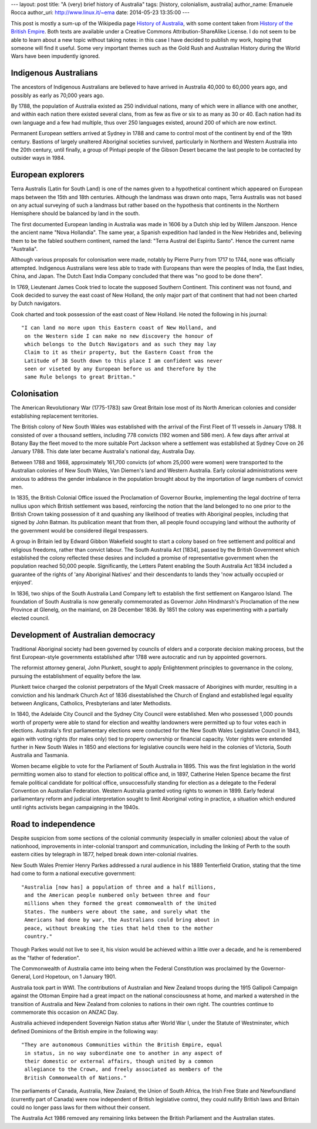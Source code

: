 --- 
layout: post
title: "A (very) brief history of Australia"
tags: [history, colonialism, australia]
author_name: Emanuele Rocca
author_uri: http://www.linux.it/~ema
date: 2014-05-23 13:35:00
---

This post is mostly a sum-up of the Wikipedia page `History of Australia`_,
with some content taken from `History of the British Empire`_. Both texts are
available under a Creative Commons Attribution-ShareAlike License. I do not
seem to be able to learn about a new topic without taking notes: in this case I
have decided to publish my work, hoping that someone will find it useful. Some
very important themes such as the Gold Rush and Australian History during the
World Wars have been impudently ignored.

.. _History of the British Empire: http://en.wikipedia.org/wiki/History_of_the_British_Empire
.. _History of Australia: http://en.wikipedia.org/wiki/History_of_Australia

Indigenous Australians
======================

The ancestors of Indigenous Australians are believed to have arrived in
Australia 40,000 to 60,000 years ago, and possibly as early as 70,000 years
ago.

By 1788, the population of Australia existed as 250 individual nations, many
of which were in alliance with one another, and within each nation there
existed several clans, from as few as five or six to as many as 30 or 40.
Each nation had its own language and a few had multiple, thus over 250
languages existed, around 200 of which are now extinct.

Permanent European settlers arrived at Sydney in 1788 and came to control most
of the continent by end of the 19th century. Bastions of largely unaltered
Aboriginal societies survived, particularly in Northern and Western Australia
into the 20th century, until finally, a group of Pintupi people of the Gibson
Desert became the last people to be contacted by outsider ways in 1984.

European explorers
==================

Terra Australis (Latin for South Land) is one of the names given to a
hypothetical continent which appeared on European maps between the 15th and
18th centuries. Although the landmass was drawn onto maps, Terra Australis was
not based on any actual surveying of such a landmass but rather based on the
hypothesis that continents in the Northern Hemisphere should be balanced by
land in the south.

The first documented European landing in Australia was made in 1606 by a Dutch
ship led by Willem Janszoon. Hence the ancient name "Nova Hollandia".  The
same year, a Spanish expedition had landed in the New Hebrides and, believing
them to be the fabled southern continent, named the land: "Terra Austral del
Espiritu Santo". Hence the current name "Australia".

Although various proposals for colonisation were made, notably by Pierre Purry
from 1717 to 1744, none was officially attempted. Indigenous Australians were
less able to trade with Europeans than were the peoples of India, the East
Indies, China, and Japan. The Dutch East India Company concluded that there
was "no good to be done there". 

In 1769, Lieutenant James Cook tried to locate the supposed Southern
Continent. This continent was not found, and Cook decided to survey the east
coast of New Holland, the only major part of that continent that had not been
charted by Dutch navigators.

Cook charted and took possession of the east coast of New Holland. He noted the
following in his journal::

  "I can land no more upon this Eastern coast of New Holland, and
   on the Western side I can make no new discovery the honour of
   which belongs to the Dutch Navigators and as such they may lay
   Claim to it as their property, but the Eastern Coast from the
   Latitude of 38 South down to this place I am confident was never
   seen or viseted by any European before us and therefore by the
   same Rule belongs to great Brittan."

Colonisation
============
The American Revolutionary War (1775-1783) saw Great Britain lose most of its
North American colonies and consider establishing replacement territories.

The British colony of New South Wales was established with the arrival of the
First Fleet of 11 vessels in January 1788. It consisted of over a thousand
settlers, including 778 convicts (192 women and 586 men). A few days after
arrival at Botany Bay the fleet moved to the more suitable Port Jackson where
a settlement was established at Sydney Cove on 26 January 1788. This date
later became Australia's national day, Australia Day.

Between 1788 and 1868, approximately 161,700 convicts (of whom 25,000 were
women) were transported to the Australian colonies of New South Wales, Van
Diemen's land and Western Australia. Early colonial administrations were
anxious to address the gender imbalance in the population brought about by the
importation of large numbers of convict men.

In 1835, the British Colonial Office issued the Proclamation of Governor
Bourke, implementing the legal doctrine of terra nullius upon which British
settlement was based, reinforcing the notion that the land belonged to no one
prior to the British Crown taking possession of it and quashing any likelihood
of treaties with Aboriginal peoples, including that signed by John Batman. Its
publication meant that from then, all people found occupying land without the
authority of the government would be considered illegal trespassers.

A group in Britain led by Edward Gibbon Wakefield sought to start a colony
based on free settlement and political and religious freedoms, rather than
convict labour. The South Australia Act [1834], passed by the British
Government which established the colony reflected these desires and included a
promise of representative government when the population reached 50,000
people.  Significantly, the Letters Patent enabling the South Australia Act
1834 included a guarantee of the rights of 'any Aboriginal Natives' and their
descendants to lands they 'now actually occupied or enjoyed'.

In 1836, two ships of the South Australia Land Company left to establish the
first settlement on Kangaroo Island. The foundation of South Australia is now
generally commemorated as Governor John Hindmarsh's Proclamation of the new
Province at Glenelg, on the mainland, on 28 December 1836. By 1851 the colony
was experimenting with a partially elected council.

Development of Australian democracy
===================================
Traditional Aboriginal society had been governed by councils of elders and a
corporate decision making process, but the first European-style governments
established after 1788 were autocratic and run by appointed governors.

The reformist attorney general, John Plunkett, sought to apply Enlightenment
principles to governance in the colony, pursuing the establishment of equality
before the law.

Plunkett twice charged the colonist perpetrators of the Myall Creek massacre
of Aborigines with murder, resulting in a conviction and his landmark Church
Act of 1836 disestablished the Church of England and established legal
equality between Anglicans, Catholics, Presbyterians and later Methodists.

In 1840, the Adelaide City Council and the Sydney City Council were
established. Men who possessed 1,000 pounds worth of property were able to
stand for election and wealthy landowners were permitted up to four votes each
in elections. Australia's first parliamentary elections were conducted for the
New South Wales Legislative Council in 1843, again with voting rights (for
males only) tied to property ownership or financial capacity. Voter rights
were extended further in New South Wales in 1850 and elections for legislative
councils were held in the colonies of Victoria, South Australia and Tasmania.

Women became eligible to vote for the Parliament of South Australia in 1895.
This was the first legislation in the world permitting women also to stand for
election to political office and, in 1897, Catherine Helen Spence became the
first female political candidate for political office, unsuccessfully standing
for election as a delegate to the Federal Convention on Australian Federation.
Western Australia granted voting rights to women in 1899.  Early federal
parliamentary reform and judicial interpretation sought to limit Aboriginal
voting in practice, a situation which endured until rights activists began
campaigning in the 1940s.

Road to independence
====================
Despite suspicion from some sections of the colonial community (especially in
smaller colonies) about the value of nationhood, improvements in
inter-colonial transport and communication, including the linking of Perth to
the south eastern cities by telegraph in 1877, helped break down
inter-colonial rivalries.

New South Wales Premier Henry Parkes addressed a rural audience in his 1889
Tenterfield Oration, stating that the time had come to form a national
executive government::
    
  "Australia [now has] a population of three and a half millions,
   and the American people numbered only between three and four
   millions when they formed the great commonwealth of the United
   States. The numbers were about the same, and surely what the
   Americans had done by war, the Australians could bring about in 
   peace, without breaking the ties that held them to the mother
   country."

Though Parkes would not live to see it, his vision would be achieved within a
little over a decade, and he is remembered as the "father of federation".

The Commonwealth of Australia came into being when the Federal Constitution
was proclaimed by the Governor-General, Lord Hopetoun, on 1 January 1901.

Australia took part in WWI. The contributions of Australian and New Zealand
troops during the 1915 Gallipoli Campaign against the Ottoman Empire had a
great impact on the national consciousness at home, and marked a watershed in
the transition of Australia and New Zealand from colonies to nations in their
own right. The countries continue to commemorate this occasion on ANZAC Day.

Australia achieved independent Sovereign Nation status after World War I,
under the Statute of Westminster, which defined Dominions of the British
empire in the following way::

  "They are autonomous Communities within the British Empire, equal
   in status, in no way subordinate one to another in any aspect of 
   their domestic or external affairs, though united by a common 
   allegiance to the Crown, and freely associated as members of the
   British Commonwealth of Nations."

The parliaments of Canada, Australia, New Zealand, the Union of South Africa,
the Irish Free State and Newfoundland (currently part of Canada) were now
independent of British legislative control, they could nullify British laws
and Britain could no longer pass laws for them without their consent.

The Australia Act 1986 removed any remaining links between the British
Parliament and the Australian states.
